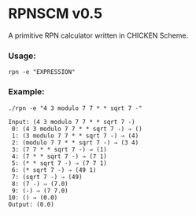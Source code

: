* RPNSCM v0.5
A primitive RPN calculator written in CHICKEN Scheme.

*** Usage:
#+BEGIN_EXAMPLE
rpn -e "EXPRESSION"
#+END_EXAMPLE
*** Example:
#+BEGIN_EXAMPLE
./rpn -e "4 3 modulo 7 7 * * sqrt 7 -"

Input: (4 3 modulo 7 7 * * sqrt 7 -)
 0: (4 3 modulo 7 7 * * sqrt 7 -) ⇒ ()
 1: (3 modulo 7 7 * * sqrt 7 -) ⇒ (4)
 2: (modulo 7 7 * * sqrt 7 -) ⇒ (3 4)
 3: (7 7 * * sqrt 7 -) ⇒ (1)
 4: (7 * * sqrt 7 -) ⇒ (7 1)
 5: (* * sqrt 7 -) ⇒ (7 7 1)
 6: (* sqrt 7 -) ⇒ (49 1)
 7: (sqrt 7 -) ⇒ (49)
 8: (7 -) ⇒ (7.0)
 9: (-) ⇒ (7 7.0)
10: () ⇒ (0.0)
Output: (0.0)
#+END_EXAMPLE
